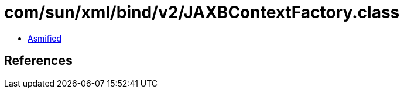 = com/sun/xml/bind/v2/JAXBContextFactory.class

 - link:JAXBContextFactory-asmified.java[Asmified]

== References

